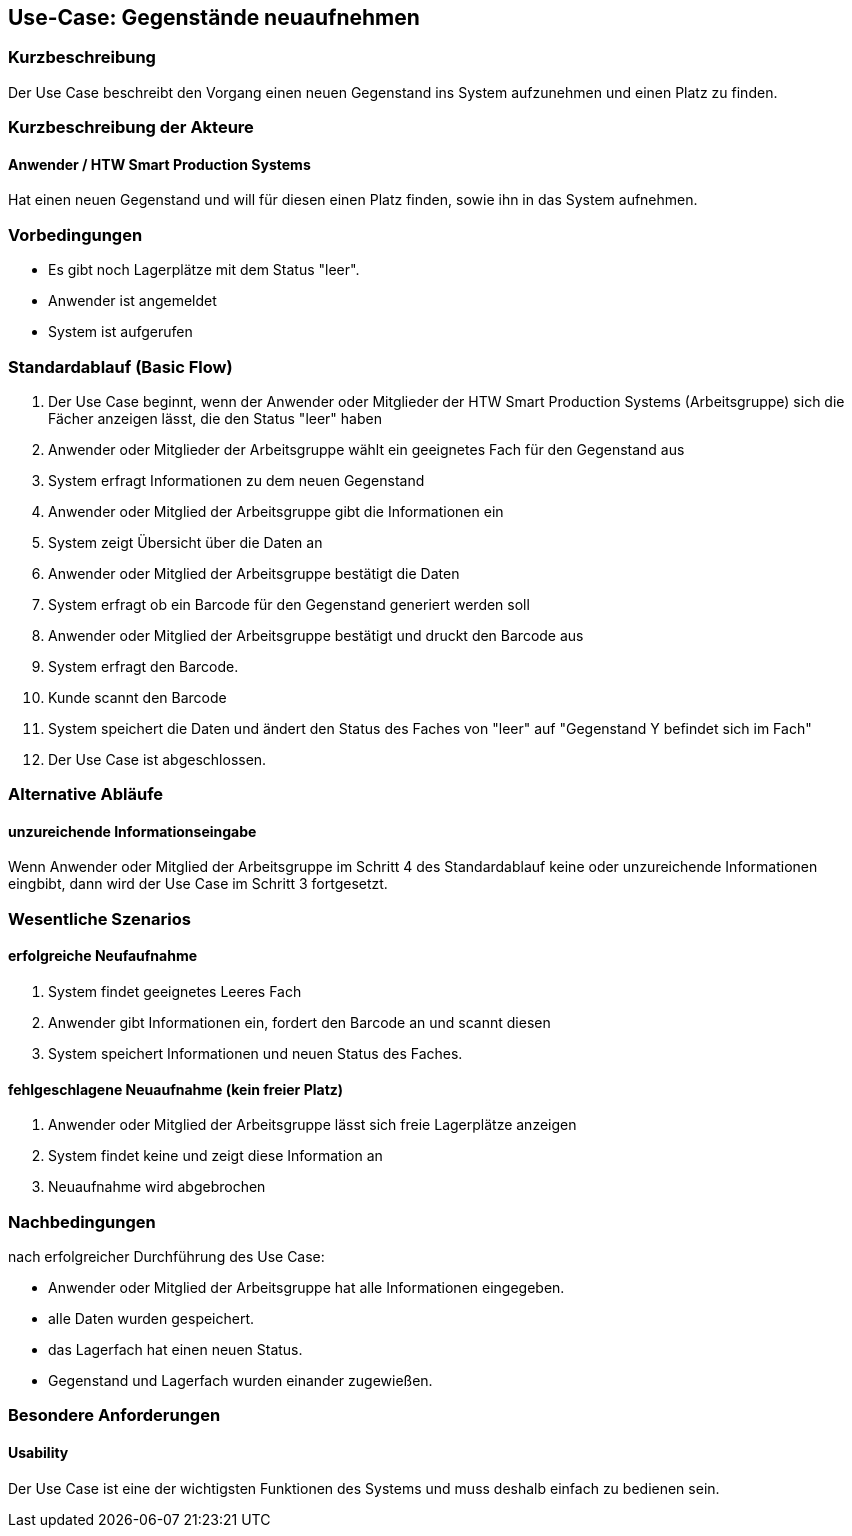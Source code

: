 //Nutzen Sie dieses Template als Grundlage für die Spezifikation *einzelner* Use-Cases. Diese lassen sich dann per Include in das Use-Case Model Dokument einbinden (siehe Beispiel dort).

== Use-Case: Gegenstände neuaufnehmen

=== Kurzbeschreibung
//<Kurze Beschreibung des Use Case>
Der Use Case beschreibt den Vorgang einen neuen Gegenstand ins System aufzunehmen und einen Platz zu finden. 

=== Kurzbeschreibung der Akteure

==== Anwender / HTW Smart Production Systems 
Hat einen neuen Gegenstand und will für diesen einen Platz finden, sowie ihn in das System aufnehmen. 

=== Vorbedingungen
//Vorbedingungen müssen erfüllt, damit der Use Case beginnen kann, z.B. Benutzer ist angemeldet, Warenkorb ist nicht leer...

- Es gibt noch Lagerplätze mit dem Status "leer". 
- Anwender ist angemeldet 
- System ist aufgerufen 

=== Standardablauf (Basic Flow)
//Der Standardablauf definiert die Schritte für den Erfolgsfall ("Happy Path")

. Der Use Case beginnt, wenn der Anwender oder Mitglieder der HTW Smart Production Systems (Arbeitsgruppe) sich die Fächer anzeigen lässt, die den Status "leer" haben 
. Anwender oder Mitglieder der Arbeitsgruppe wählt ein geeignetes Fach für den Gegenstand aus 
. System erfragt Informationen zu dem neuen Gegenstand 
. Anwender oder Mitglied der Arbeitsgruppe gibt die Informationen ein 
. System zeigt Übersicht über die Daten an 
. Anwender oder Mitglied der Arbeitsgruppe bestätigt die Daten 
. System erfragt ob ein Barcode für den Gegenstand generiert werden soll 
. Anwender oder Mitglied der Arbeitsgruppe bestätigt und druckt den Barcode aus 
. System erfragt den Barcode. 
. Kunde scannt den Barcode
. System speichert die Daten und ändert den Status des Faches von "leer" auf "Gegenstand Y befindet sich im Fach"
. Der Use Case ist abgeschlossen.

=== Alternative Abläufe
//Nutzen Sie alternative Abläufe für Fehlerfälle, Ausnahmen und Erweiterungen zum Standardablauf

==== unzureichende Informationseingabe 
Wenn Anwender oder Mitglied der Arbeitsgruppe im Schritt 4 des Standardablauf keine oder unzureichende Informationen eingbibt, dann wird der Use Case im Schritt 3 fortgesetzt. 


//=== Unterabläufe (subflows)
//Nutzen Sie Unterabläufe, um wiederkehrende Schritte auszulagern

//==== <Unterablauf 1>
//. <Unterablauf 1, Schritt 1>
//. …
//. <Unterablauf 1, Schritt n>

=== Wesentliche Szenarios
//Szenarios sind konkrete Instanzen eines Use Case, d.h. mit einem konkreten Akteur und einem konkreten Durchlauf der o.g. Flows. Szenarios können als Vorstufe für die Entwicklung von Flows und/oder zu deren Validierung verwendet werden.

==== erfolgreiche Neufaufnahme 
. System findet geeignetes Leeres Fach
. Anwender gibt Informationen ein, fordert den Barcode an und scannt diesen 
. System speichert Informationen und neuen Status des Faches. 

==== fehlgeschlagene Neuaufnahme (kein freier Platz)
. Anwender oder Mitglied der Arbeitsgruppe lässt sich freie Lagerplätze anzeigen
. System findet keine und zeigt diese Information an 
. Neuaufnahme wird abgebrochen 

=== Nachbedingungen
//Nachbedingungen beschreiben das Ergebnis des Use Case, z.B. einen bestimmten Systemzustand.
nach erfolgreicher Durchführung des Use Case: 

- Anwender oder Mitglied der Arbeitsgruppe hat alle Informationen eingegeben. 
- alle Daten wurden gespeichert. 
- das Lagerfach hat einen neuen Status. 
- Gegenstand und Lagerfach wurden einander zugewießen. 

=== Besondere Anforderungen
//Besondere Anforderungen können sich auf nicht-funktionale Anforderungen wie z.B. einzuhaltende Standards, Qualitätsanforderungen oder Anforderungen an die Benutzeroberfläche beziehen.

==== Usability
Der Use Case ist eine der wichtigsten Funktionen des Systems und muss deshalb einfach zu bedienen sein. 
// z.B. exakte Beschreibungen was zu tun ist 

